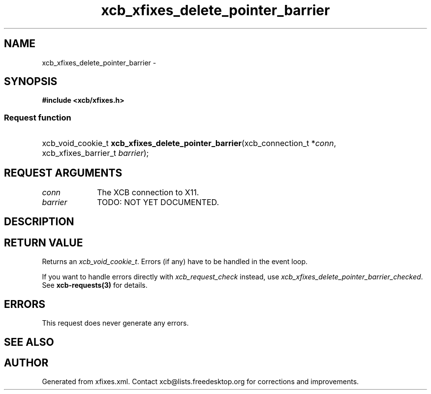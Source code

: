 .TH xcb_xfixes_delete_pointer_barrier 3  2015-09-16 "XCB" "XCB Requests"
.ad l
.SH NAME
xcb_xfixes_delete_pointer_barrier \- 
.SH SYNOPSIS
.hy 0
.B #include <xcb/xfixes.h>
.SS Request function
.HP
xcb_void_cookie_t \fBxcb_xfixes_delete_pointer_barrier\fP(xcb_connection_t\ *\fIconn\fP, xcb_xfixes_barrier_t\ \fIbarrier\fP);
.br
.hy 1
.SH REQUEST ARGUMENTS
.IP \fIconn\fP 1i
The XCB connection to X11.
.IP \fIbarrier\fP 1i
TODO: NOT YET DOCUMENTED.
.SH DESCRIPTION
.SH RETURN VALUE
Returns an \fIxcb_void_cookie_t\fP. Errors (if any) have to be handled in the event loop.

If you want to handle errors directly with \fIxcb_request_check\fP instead, use \fIxcb_xfixes_delete_pointer_barrier_checked\fP. See \fBxcb-requests(3)\fP for details.
.SH ERRORS
This request does never generate any errors.
.SH SEE ALSO
.SH AUTHOR
Generated from xfixes.xml. Contact xcb@lists.freedesktop.org for corrections and improvements.
